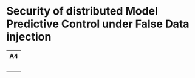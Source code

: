 * Security of distributed Model Predictive Control under False Data injection

#+html: <table style="text-align: center;"> <tr> <th>A4</th> </tr> <tr> <td><a href="https://github.com/Accacio/thesis/releases/latest/download/main.pdf"><img width="400em" src="img/main_preview.png" /></a><br/><a href="https://github.com/Accacio/thesis/releases/latest/download/main.pdf"><img src="https://img.shields.io/badge/Download-pdf-blue" /></a></td> </tr> </table>
